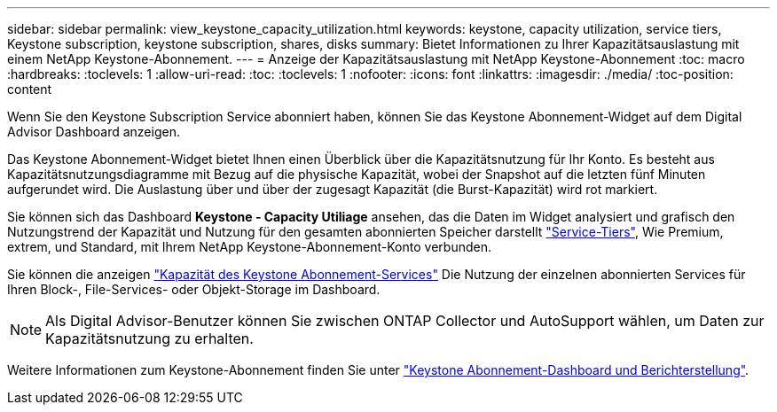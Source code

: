 ---
sidebar: sidebar 
permalink: view_keystone_capacity_utilization.html 
keywords: keystone, capacity utilization, service tiers, Keystone subscription, keystone subscription, shares, disks 
summary: Bietet Informationen zu Ihrer Kapazitätsauslastung mit einem NetApp Keystone-Abonnement. 
---
= Anzeige der Kapazitätsauslastung mit NetApp Keystone-Abonnement
:toc: macro
:hardbreaks:
:toclevels: 1
:allow-uri-read: 
:toc: 
:toclevels: 1
:nofooter: 
:icons: font
:linkattrs: 
:imagesdir: ./media/
:toc-position: content


[role="lead"]
Wenn Sie den Keystone Subscription Service abonniert haben, können Sie das Keystone Abonnement-Widget auf dem Digital Advisor Dashboard anzeigen.

Das Keystone Abonnement-Widget bietet Ihnen einen Überblick über die Kapazitätsnutzung für Ihr Konto. Es besteht aus Kapazitätsnutzungsdiagramme mit Bezug auf die physische Kapazität, wobei der Snapshot auf die letzten fünf Minuten aufgerundet wird. Die Auslastung über und über der zugesagt Kapazität (die Burst-Kapazität) wird rot markiert.

Sie können sich das Dashboard *Keystone - Capacity Utiliage* ansehen, das die Daten im Widget analysiert und grafisch den Nutzungstrend der Kapazität und Nutzung für den gesamten abonnierten Speicher darstellt link:https://docs.netapp.com/us-en/keystone/nkfsosm_performance.html["Service-Tiers"^], Wie Premium, extrem, und Standard, mit Ihrem NetApp Keystone-Abonnement-Konto verbunden.

Sie können die anzeigen link:https://docs.netapp.com/us-en/keystone/nkfsosm_keystone_service_capacity_definitions.html["Kapazität des Keystone Abonnement-Services"^] Die Nutzung der einzelnen abonnierten Services für Ihren Block-, File-Services- oder Objekt-Storage im Dashboard.


NOTE: Als Digital Advisor-Benutzer können Sie zwischen ONTAP Collector und AutoSupport wählen, um Daten zur Kapazitätsnutzung zu erhalten.

Weitere Informationen zum Keystone-Abonnement finden Sie unter link:https://docs.netapp.com/us-en/keystone-staas/integrations/aiq-keystone-details.html["Keystone Abonnement-Dashboard und Berichterstellung"^].
